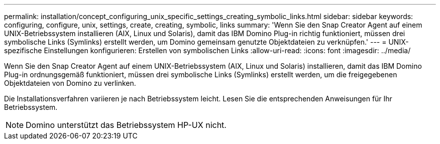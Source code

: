 ---
permalink: installation/concept_configuring_unix_specific_settings_creating_symbolic_links.html 
sidebar: sidebar 
keywords: configuring, configure, unix, settings, create, creating, symbolic, links 
summary: 'Wenn Sie den Snap Creator Agent auf einem UNIX-Betriebssystem installieren (AIX, Linux und Solaris), damit das IBM Domino Plug-in richtig funktioniert, müssen drei symbolische Links (Symlinks) erstellt werden, um Domino gemeinsam genutzte Objektdateien zu verknüpfen.' 
---
= UNIX-spezifische Einstellungen konfigurieren: Erstellen von symbolischen Links
:allow-uri-read: 
:icons: font
:imagesdir: ../media/


[role="lead"]
Wenn Sie den Snap Creator Agent auf einem UNIX-Betriebssystem (AIX, Linux und Solaris) installieren, damit das IBM Domino Plug-in ordnungsgemäß funktioniert, müssen drei symbolische Links (Symlinks) erstellt werden, um die freigegebenen Objektdateien von Domino zu verlinken.

Die Installationsverfahren variieren je nach Betriebssystem leicht. Lesen Sie die entsprechenden Anweisungen für Ihr Betriebssystem.


NOTE: Domino unterstützt das Betriebssystem HP-UX nicht.
